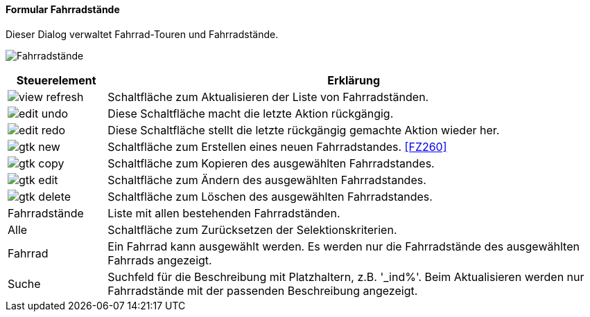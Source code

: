:fz250-title: Fahrradstände
anchor:FZ250[{fz250-title}]

==== Formular {fz250-title}

Dieser Dialog verwaltet Fahrrad-Touren und Fahrradstände.

image:FZ250.png[{fz250-title},title={fz250-title}]

[width="100%",cols="1,5a",frame="all",options="header"]
|==========================
|Steuerelement|Erklärung
|image:icons/view-refresh.png[title="Aktualisieren",width={icon-width}]|Schaltfläche zum Aktualisieren der Liste von Fahrradständen.
|image:icons/edit-undo.png[title="Rückgängig",width={icon-width}]      |Diese Schaltfläche macht die letzte Aktion rückgängig.
|image:icons/edit-redo.png[title="Wiederherstellen",width={icon-width}]|Diese Schaltfläche stellt die letzte rückgängig gemachte Aktion wieder her.
|image:icons/gtk-new.png[title="Neu",width={icon-width}]              |Schaltfläche zum Erstellen eines neuen Fahrradstandes. <<FZ260>>
|image:icons/gtk-copy.png[title="Kopieren",width={icon-width}]        |Schaltfläche zum Kopieren des ausgewählten Fahrradstandes.
|image:icons/gtk-edit.png[title="Ändern",width={icon-width}]          |Schaltfläche zum Ändern des ausgewählten Fahrradstandes.
|image:icons/gtk-delete.png[title="Löschen",width={icon-width}]       |Schaltfläche zum Löschen des ausgewählten Fahrradstandes.
|Fahrradstände|Liste mit allen bestehenden Fahrradständen.
|Alle         |Schaltfläche zum Zurücksetzen der Selektionskriterien.
|Fahrrad      |Ein Fahrrad kann ausgewählt werden. Es werden nur die Fahrradstände des ausgewählten Fahrrads angezeigt.
|Suche        |Suchfeld für die Beschreibung mit Platzhaltern, z.B. '_ind%'. Beim Aktualisieren werden nur Fahrradstände mit der passenden Beschreibung angezeigt.
|==========================
